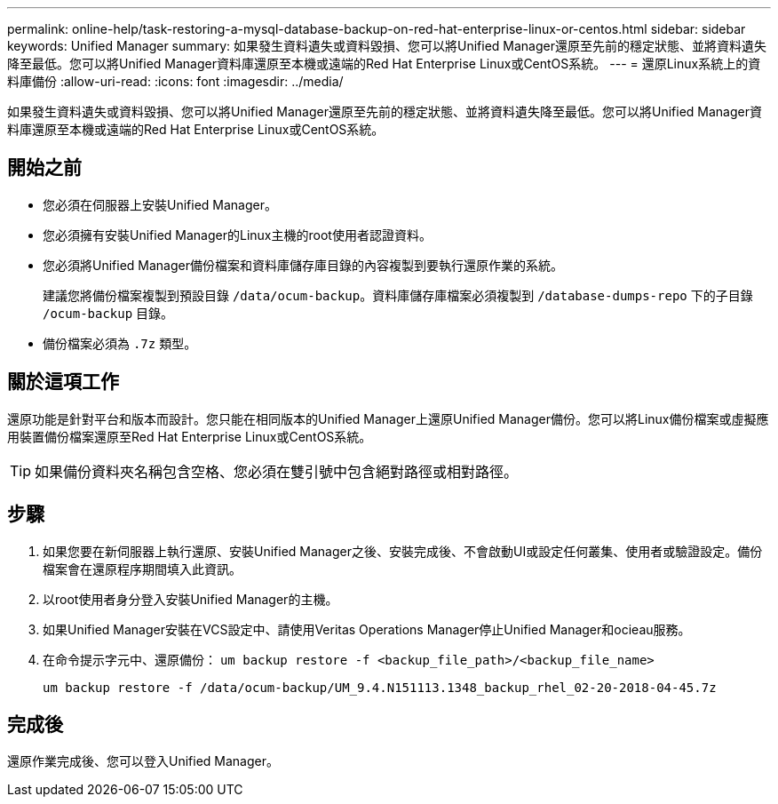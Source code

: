 ---
permalink: online-help/task-restoring-a-mysql-database-backup-on-red-hat-enterprise-linux-or-centos.html 
sidebar: sidebar 
keywords: Unified Manager 
summary: 如果發生資料遺失或資料毀損、您可以將Unified Manager還原至先前的穩定狀態、並將資料遺失降至最低。您可以將Unified Manager資料庫還原至本機或遠端的Red Hat Enterprise Linux或CentOS系統。 
---
= 還原Linux系統上的資料庫備份
:allow-uri-read: 
:icons: font
:imagesdir: ../media/


[role="lead"]
如果發生資料遺失或資料毀損、您可以將Unified Manager還原至先前的穩定狀態、並將資料遺失降至最低。您可以將Unified Manager資料庫還原至本機或遠端的Red Hat Enterprise Linux或CentOS系統。



== 開始之前

* 您必須在伺服器上安裝Unified Manager。
* 您必須擁有安裝Unified Manager的Linux主機的root使用者認證資料。
* 您必須將Unified Manager備份檔案和資料庫儲存庫目錄的內容複製到要執行還原作業的系統。
+
建議您將備份檔案複製到預設目錄 `/data/ocum-backup`。資料庫儲存庫檔案必須複製到 `/database-dumps-repo` 下的子目錄 `/ocum-backup` 目錄。

* 備份檔案必須為 `.7z` 類型。




== 關於這項工作

還原功能是針對平台和版本而設計。您只能在相同版本的Unified Manager上還原Unified Manager備份。您可以將Linux備份檔案或虛擬應用裝置備份檔案還原至Red Hat Enterprise Linux或CentOS系統。

[TIP]
====
如果備份資料夾名稱包含空格、您必須在雙引號中包含絕對路徑或相對路徑。

====


== 步驟

. 如果您要在新伺服器上執行還原、安裝Unified Manager之後、安裝完成後、不會啟動UI或設定任何叢集、使用者或驗證設定。備份檔案會在還原程序期間填入此資訊。
. 以root使用者身分登入安裝Unified Manager的主機。
. 如果Unified Manager安裝在VCS設定中、請使用Veritas Operations Manager停止Unified Manager和ocieau服務。
. 在命令提示字元中、還原備份： `um backup restore -f <backup_file_path>/<backup_file_name>`
+
`um backup restore -f /data/ocum-backup/UM_9.4.N151113.1348_backup_rhel_02-20-2018-04-45.7z`





== 完成後

還原作業完成後、您可以登入Unified Manager。
